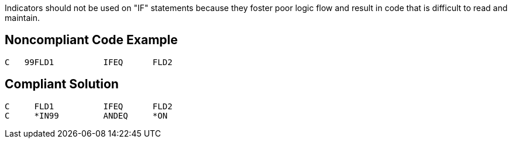 Indicators should not be used on "IF" statements because they foster poor logic flow and result in code that is difficult to read and maintain.

== Noncompliant Code Example

----
C   99FLD1          IFEQ      FLD2
----

== Compliant Solution

----
C     FLD1          IFEQ      FLD2
C     *IN99         ANDEQ     *ON
----
